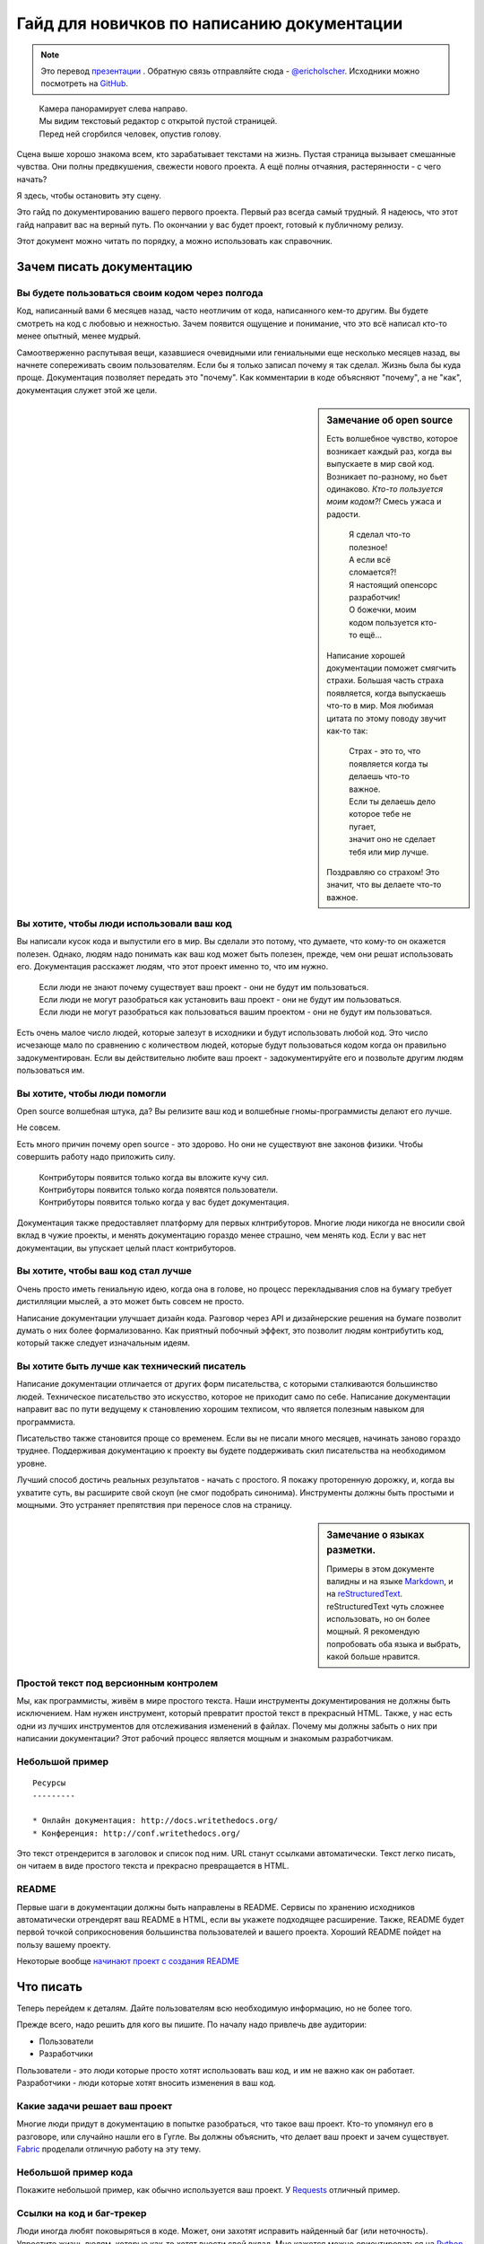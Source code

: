 Гайд для новичков по написанию документации
==========================================

.. note:: Это перевод `презентации <https://speakerdeck.com/ericholscher/writing-docs-a-beginners-guide-to-writing-documentation>`_ .
          Обратную связь отправляйте сюда - `@ericholscher`_.
          Исходники можно посмотреть на `GitHub`_.

.. _@ericholscher: http://twitter.com/ericholscher
.. _GitHub: https://github.com/writethedocs/www/blob/master/docs/guide/writing/beginners-guide-to-docs.rst

..

	| Камера панорамирует слева направо.
	| Мы видим текстовый редактор с открытой пустой страницей.
	| Перед ней сгорбился человек, опустив голову.

Сцена выше хорошо знакома всем, кто зарабатывает текстами на жизнь. Пустая страница вызывает смешанные чувства. Они полны предвкушения, свежести нового проекта. А ещё полны отчаяния, растерянности - с чего начать?

Я здесь, чтобы остановить эту сцену.

Это гайд по документированию вашего первого проекта. Первый раз всегда самый трудный. Я надеюсь, что этот гайд направит вас на верный путь. По окончании у вас будет проект, готовый к публичному релизу.

Этот документ можно читать по порядку, а можно использовать как справочник.

.. _why:

Зачем писать документацию
-------------------------

Вы будете пользоваться своим кодом через полгода
~~~~~~~~~~~~~~~~~~~~~~~~~~~~~~~~~~~~~~~~~~~~~~~~

Код, написанный вами 6 месяцев назад, часто неотличим от кода, написанного кем-то другим. Вы будете смотреть на код с любовью и нежностью. Зачем появится ощущение и понимание, что это всё написал кто-то менее опытный, менее мудрый.

Самоотверженно распутывая вещи, казавшиеся очевидными или гениальными еще несколько месяцев назад, вы начнете сопереживать своим пользователям. Если бы я только записал почему я так сделал. Жизнь была бы куда проще. Документация позволяет передать это "почему". Как комментарии в коде объясняют "почему", а не "как", документация служет этой же цели.

.. sidebar::  Замечание об open source

	Есть волшебное чувство, которое возникает каждый раз, когда вы выпускаете в мир свой код. Возникает по-разному, но бьет одинаково. *Кто-то пользуется моим кодом?!* Смесь ужаса и радости.

		| Я сделал что-то полезное!
		| А если всё сломается?!
		| Я настоящий опенсорс разработчик!
		| О божечки, моим кодом пользуется кто-то ещё...

	Написание хорошей документации поможет смягчить страхи. Большая часть страха появляется, когда выпускаешь что-то в мир. Моя любимая цитата по этому поводу звучит как-то так:

		| Страх - это то, что появляется когда ты делаешь что-то важное.
		| Если ты делаешь дело которое тебе не пугает,
		| значит оно не сделает тебя или мир лучше.

	Поздравляю со страхом!
	Это значит, что вы делаете что-то важное.

Вы хотите, чтобы люди использовали ваш код
~~~~~~~~~~~~~~~~~~~~~~~~~~~~~~~~~~~~~~~~~~

Вы написали кусок кода и выпустили его в мир. Вы сделали это потому, что думаете, что кому-то он окажется полезен. Однако, людям надо понимать как ваш код может быть полезен, прежде, чем они решат использовать его. Документация расскажет людям, что этот проект именно то, что им нужно.

	| Если люди не знают почему существует ваш проект - они не будут им пользоваться.
	| Если люди не могут разобраться как установить ваш проект - они не будут им  пользоваться.
	| Если люди не могут разобраться как пользоваться вашим проектом - они не будут им пользоваться.

Есть очень малое число людей, которые залезут в исходники и будут использовать любой код. Это число исчезающе мало по сравнению с количеством людей, которые будут пользоваться кодом когда он правильно задокументирован. Если вы действительно любите ваш проект - задокументируйте его и позвольте другим людям пользоваться им.


Вы хотите, чтобы люди помогли
~~~~~~~~~~~~~~~~~~~~~~~~~~~~~

Open source волшебная штука, да? Вы релизите ваш код и волшебные гномы-программисты делают его лучше.

Не совсем.

Есть много причин почему open source - это здорово. Но они не существуют вне законов физики. Чтобы совершить работу надо приложить силу.

	| Контрибуторы появится только когда вы вложите кучу сил.
	| Контрибуторы появится только когда появятся пользователи.
	| Контрибуторы появится только когда у вас будет документация.

Документация также предоставляет платформу для первых клнтрибуторов. Многие люди никогда не вносили свой вклад в чужие проекты, и менять документацию гораздо менее страшно, чем менять код. Если у вас нет документации, вы упускает целый пласт контрибуторов.

Вы хотите, чтобы ваш код стал лучше
~~~~~~~~~~~~~~~~~~~~~~~~~~~~~~~~~~

Очень просто иметь гениальную идею, когда она в голове, но процесс перекладывания слов на бумагу требует дистилляции мыслей, а это может быть совсем не просто.

Написание документации улучшает дизайн кода. 
Разговор через API и дизайнерские решения на бумаге позволит думать о них более формализованно. Как приятный побочный эффект, это позволит людям контрибутить код, который также следует изначальным идеям.

Вы хотите быть лучше как технический писатель
~~~~~~~~~~~~~~~~~~~~~~~~~~~~~~

Написание документации отличается от других форм писательства, с которыми сталкиваются большинство людей. Техническое писательство это искусство, которое не приходит само по себе. Написание документации направит вас по пути ведущему к становлению хорошим техписом, что является полезным навыком для программиста.

Писательство также становится проще со временем. Если вы не писали много месяцев, начинать заново гораздо труднее. Поддерживая документацию к проекту вы будете поддерживать скил писательства на необходимом уровне.

Лучший способ достичь реальных результатов - начать с простого. Я покажу проторенную дорожку, и, когда вы ухватите суть, вы расширите свой скоуп (не смог подобрать синонима). Инструменты должны быть простыми и мощными. Это устраняет препятствия при переносе слов на страницу.

.. _markup_languages:

.. sidebar:: Замечание о языках разметки.

   Примеры в этом документе валидны и на языке `Markdown`_, и на `reStructuredText`_.
   reStructuredText чуть сложнее использовать, но он более мощный.
   Я рекомендую попробовать оба языка и выбрать, какой больше нравится.

.. _reStructuredText: http://sphinx-doc.org/rest.html#rst-primer
.. _Markdown: http://daringfireball.net/projects/markdown/

Простой текст под версионным контролем
~~~~~~~~~~~~~~~~~~~~~~~~~~~~~~~~~~~~~~

Мы, как программисты, живём в мире простого текста. Наши инструменты документирования не должны быть исключением. Нам нужен инструмент, который превратит простой текст в прекрасный HTML. Также, у нас есть одни из лучших инструментов для отслеживания изменений в файлах. Почему мы должны забыть о них при написании документации? Этот рабочий процесс является мощным и знакомым разработчикам.


Небольшой пример
~~~~~~~~~~~~~

::

	Ресурсы
	---------

	* Онлайн документация: http://docs.writethedocs.org/
	* Конференция: http://conf.writethedocs.org/

Это текст отрендерится в заголовок и список под ним. URL станут ссылками автоматически. Текст легко писать, он читаем в виде простого текста и прекрасно превращается в HTML.

README
~~~~~~

Первые шаги в документации должны быть направлены в README. Сервисы по хранению исходников автоматически отрендерят ваш README в HTML, если вы укажете подходящее расширение. Также, README будет первой точкой соприкосновения большинства пользователей и вашего проекта. Хороший README пойдет на пользу вашему проекту.

Некоторые вообще `начинают проект с создания README`_

.. _начинают проект с создания README: http://tom.preston-werner.com/2010/08/23/readme-driven-development.html

.. _write:

Что писать
-------------

Теперь перейдем к деталям. Дайте пользователям всю необходимую информацию, но не более того.

Прежде всего, надо решить для кого вы пишите. По началу надо привлечь две аудитории:

* Пользователи
* Разработчики

Пользователи - это люди которые просто хотят использовать ваш код, и им не важно как он работает. Разработчики - люди которые хотят вносить изменения в ваш код.

Какие задачи решает ваш проект
~~~~~~~~~~~~~~~~~~~~~~~~~~~~~~~~

Многие люди придут в документацию в попытке разобраться, что такое ваш проект. Кто-то упомянул его в разговоре, или случайно нашли его в Гугле. Вы должны объяснить, что делает ваш проект и зачем существует. Fabric_ проделали отличную работу на эту тему.

.. _Fabric: http://docs.fabfile.org/

Небольшой пример кода
~~~~~~~~~~~~~~~~~~~~

Покажите небольшой пример, как обычно используется ваш проект. У Requests_ отличный пример.

.. _Requests: http://docs.python-requests.org/en/latest/index.html

Ссылки на код и баг-трекер
~~~~~~~~~~~~~~~~~~~~~~~~~~~~~~~~~~~

Люди иногда любят поковыряться в коде. Может, они захотят исправить найденный баг (или неточность). Упростите жизнь людям, которые как-то хотят внести свой вклад. Мне кажется можно ориентироваться на `Python Guide`_.

.. _Python Guide: http://docs.python-guide.org/en/latest/index.html

Часто задаваемые вопросы (FAQ)
~~~~~~~~~~~~~~~~~~~~~~~~~~~~~~~~

Многие люди задают одни и те же вопросы. Если это происходит постоянно, то, вероятно, надо изменить документацию или код, чтобы исправить ситуацию. Однако, всегда будут вопросы о вашем проекте, о вещах, которые нельзя изменить и пр. Запишите их и **поддерживайте актуальными**. FAQ обычно устаревает, но, когда всё сделано правильно, становится золотой жилой. Tastypie_ сделали очень круто с их сборником рецептов.

.. _Tastypie: http://django-tastypie.readthedocs.org/en/latest/cookbook.html

Как получить помощь
~~~~~~~~~~~~~~~~~~

Список рассылки? Канал IRC? Опишите, как получить помощь и связаться с сообществом вокруг проекта. У Django_ сделано очень хорошо.

.. _Django: https://docs.djangoproject.com/en/1.8/faq/help



Информация для тех, кто хочет внести свой вклад
~~~~~~~~~~~~~~~~~~~~~~~~~~~~~~~~~~~~~~~~~~~~~~~~~~

У людей есть определенные стандарты, по которым создаётся проект. Опишите их, чтобы люди, пишущие код, писали его по стандартам проекта. Круто сделано у `Open Comparison`_.

.. _Open Comparison: http://opencomparison.readthedocs.org/en/latest/contributing.html


Инструкции по установке
~~~~~~~~~~~~~~~~~~~~~~~~~

Как только люди решат использовать ваш проект, им надо будет как-то его получить и запустить. В идеале, инструкция по установке должна занимать пару строк для общего случая. Если необходимо, там же можно разместить ссылку на страницу с более подробной информацией. Я думаю у нас в `Read the Docs`_ получилось неплохо.

.. _Read the Docs: http://read-the-docs.readthedocs.org/en/latest/install.html


Лицензия проекта
~~~~~~~~~~~~~~~~~~~~~~~

BSD? MIT? GPL? Может для вас это неважно, но будет очень важно для людей, которые захотят использовать ваш код. Подумайте, чего вы хотите добиться лицензией и, пожалуйста, выберите одну из стандартных лицензий, которые широко используются в сети.

.. _template:


Дальнейшие шаги
----------

Мы знаем, что ваш проект ждёт успех после того, как вы последуете вышеизложенному гайду. Дальше можно почитать это пост о `поддержке опенсорсных проектов`_.

.. _поддержке опенсорсных проектов: https://medium.com/p/aaa2a5437d3a

Шаблон
--------

Простой шаблон для вашего ``README``, чтобы было с чего начать. Назовите файл ``README.md``, если хотите использовать Markdown, или ``README.rst``, если хотите использовать reStructuredText.
Больше инфы о них, можно найти в :ref:`замечании о разметке <markup_languages>`.

::

	$project
	========

	$project will solve your problem of where to start with documentation,
	by providing a basic explanation of how to do it easily.

	Look how easy it is to use:

	    import project
	    # Get your stuff done
	    project.do_stuff()

	Features
	--------

	- Be awesome
	- Make things faster

	Installation
	------------

	Install $project by running:

	    install project

	Contribute
	----------

	- Issue Tracker: github.com/$project/$project/issues
	- Source Code: github.com/$project/$project

	Support
	-------

	If you are having issues, please let us know.
	We have a mailing list located at: project@google-groups.com

	License
	-------

	The project is licensed under the BSD license.
